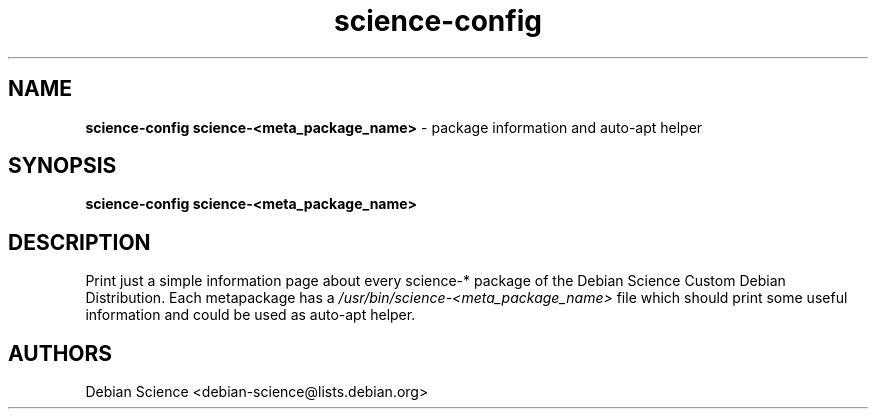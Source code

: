 .TH science-config 1 "Apr 03, 2008" "Debian Science"
.SH NAME
.B science-config
.B science-<meta_package_name>
\- package information and auto-apt helper

.SH SYNOPSIS
.B science-config
.B science-<meta_package_name>

.SH DESCRIPTION
Print just a simple information page about every science-* package
of the Debian Science Custom Debian Distribution. Each metapackage has a 
.I /usr/bin/science-<meta_package_name>
file which should print some useful information and could be used as auto-apt
helper.

.SH AUTHORS
Debian Science <debian-science@lists.debian.org>
